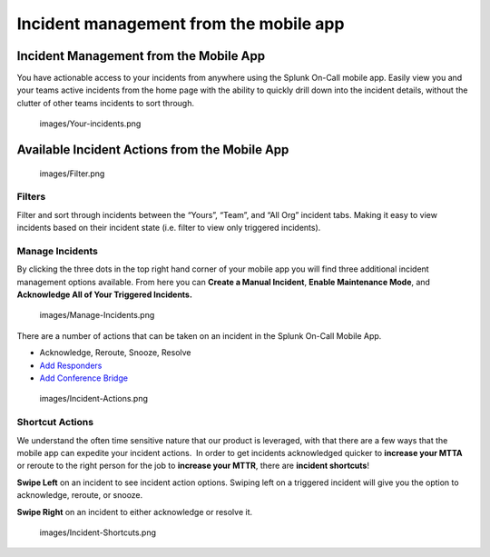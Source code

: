 .. _mobile-incidents:

************************************************************************
Incident management from the mobile app
************************************************************************

.. meta::
   :description: About the user roll in Splunk On-Call.


Incident Management from the Mobile App
---------------------------------------

You have actionable access to your incidents from anywhere using the
Splunk On-Call mobile app. Easily view you and your teams active
incidents from the home page with the ability to quickly drill down into
the incident details, without the clutter of other teams incidents to
sort through.

 

 images/Your-incidents.png

 

Available Incident Actions from the Mobile App
----------------------------------------------

 

 images/Filter.png

 

 

Filters
~~~~~~~

Filter and sort through incidents between the “Yours”, “Team”, and “All
Org” incident tabs. Making it easy to view incidents based on their
incident state (i.e. filter to view only triggered incidents).

 

 

 

 

 

**Manage Incidents**
~~~~~~~~~~~~~~~~~~~~

By clicking the three dots in the top right hand corner of your mobile
app you will find three additional incident management options
available. From here you can **Create a Manual Incident**, **Enable
Maintenance Mode**, and **Acknowledge All of Your Triggered
Incidents.** 

 images/Manage-Incidents.png

There are a number of actions that can be taken on an incident in the
Splunk On-Call Mobile App.

-  Acknowledge, Reroute, Snooze, Resolve
-  `Add
   Responders <https://help.victorops.com/knowledge-base/multi-responder-incident-response/>`__
-  `Add Conference
   Bridge <https://help.victorops.com/knowledge-base/conference-bridges/>`__

 images/Incident-Actions.png

 

Shortcut Actions
~~~~~~~~~~~~~~~~

We understand the often time sensitive nature that our product is
leveraged, with that there are a few ways that the mobile app can
expedite your incident actions.  In order to get incidents acknowledged
quicker to **increase your MTTA** or reroute to the right person for the
job to **increase your MTTR**, there are **incident shortcuts**!

**Swipe Left** on an incident to see incident action options. Swiping
left on a triggered incident will give you the option to acknowledge,
reroute, or snooze.

**Swipe Right** on an incident to either acknowledge or resolve it.

 images/Incident-Shortcuts.png
